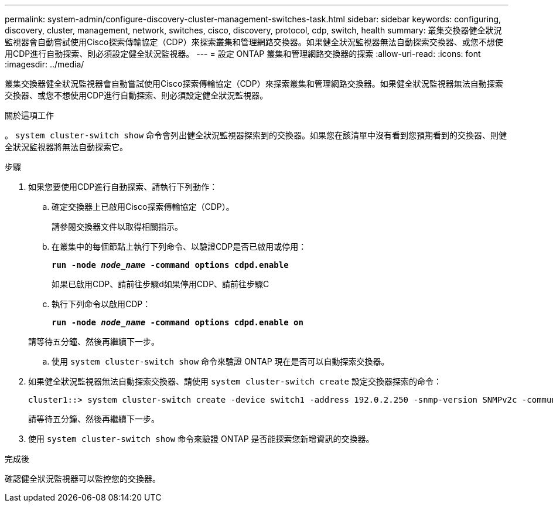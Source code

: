 ---
permalink: system-admin/configure-discovery-cluster-management-switches-task.html 
sidebar: sidebar 
keywords: configuring, discovery, cluster, management, network, switches, cisco, discovery, protocol, cdp, switch, health 
summary: 叢集交換器健全狀況監視器會自動嘗試使用Cisco探索傳輸協定（CDP）來探索叢集和管理網路交換器。如果健全狀況監視器無法自動探索交換器、或您不想使用CDP進行自動探索、則必須設定健全狀況監視器。 
---
= 設定 ONTAP 叢集和管理網路交換器的探索
:allow-uri-read: 
:icons: font
:imagesdir: ../media/


[role="lead"]
叢集交換器健全狀況監視器會自動嘗試使用Cisco探索傳輸協定（CDP）來探索叢集和管理網路交換器。如果健全狀況監視器無法自動探索交換器、或您不想使用CDP進行自動探索、則必須設定健全狀況監視器。

.關於這項工作
。 `system cluster-switch show` 命令會列出健全狀況監視器探索到的交換器。如果您在該清單中沒有看到您預期看到的交換器、則健全狀況監視器將無法自動探索它。

.步驟
. 如果您要使用CDP進行自動探索、請執行下列動作：
+
.. 確定交換器上已啟用Cisco探索傳輸協定（CDP）。
+
請參閱交換器文件以取得相關指示。

.. 在叢集中的每個節點上執行下列命令、以驗證CDP是否已啟用或停用：
+
`*run -node _node_name_ -command options cdpd.enable*`

+
如果已啟用CDP、請前往步驟d如果停用CDP、請前往步驟C

.. 執行下列命令以啟用CDP：
+
`*run -node _node_name_ -command options cdpd.enable on*`

+
請等待五分鐘、然後再繼續下一步。

.. 使用 `system cluster-switch show` 命令來驗證 ONTAP 現在是否可以自動探索交換器。


. 如果健全狀況監視器無法自動探索交換器、請使用 `system cluster-switch create` 設定交換器探索的命令：
+
[listing]
----
cluster1::> system cluster-switch create -device switch1 -address 192.0.2.250 -snmp-version SNMPv2c -community cshm1! -model NX5020 -type cluster-network
----
+
請等待五分鐘、然後再繼續下一步。

. 使用 `system cluster-switch show` 命令來驗證 ONTAP 是否能探索您新增資訊的交換器。


.完成後
確認健全狀況監視器可以監控您的交換器。
